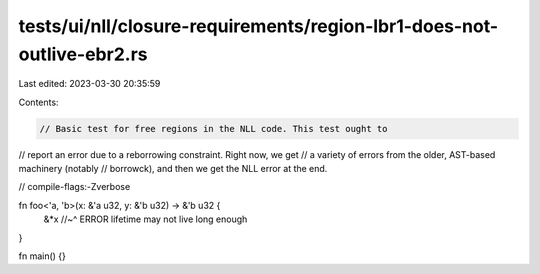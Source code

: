 tests/ui/nll/closure-requirements/region-lbr1-does-not-outlive-ebr2.rs
======================================================================

Last edited: 2023-03-30 20:35:59

Contents:

.. code-block:: rs

    // Basic test for free regions in the NLL code. This test ought to
// report an error due to a reborrowing constraint. Right now, we get
// a variety of errors from the older, AST-based machinery (notably
// borrowck), and then we get the NLL error at the end.

// compile-flags:-Zverbose

fn foo<'a, 'b>(x: &'a u32, y: &'b u32) -> &'b u32 {
    &*x
    //~^ ERROR lifetime may not live long enough
}

fn main() {}


